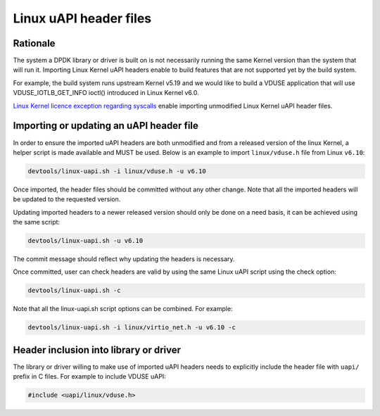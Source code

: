 .. SPDX-License-Identifier: BSD-3-Clause
   Copyright(c) 2024 Red Hat, Inc.

Linux uAPI header files
=======================

Rationale
---------

The system a DPDK library or driver is built on is not necessarily running the
same Kernel version than the system that will run it.
Importing Linux Kernel uAPI headers enable to build features that are not
supported yet by the build system.

For example, the build system runs upstream Kernel v5.19 and we would like to
build a VDUSE application that will use VDUSE_IOTLB_GET_INFO ioctl() introduced
in Linux Kernel v6.0.

`Linux Kernel licence exception regarding syscalls
<https://git.kernel.org/pub/scm/linux/kernel/git/torvalds/linux.git/plain/LICENSES/exceptions/Linux-syscall-note>`_
enable importing unmodified Linux Kernel uAPI header files.

Importing or updating an uAPI header file
-----------------------------------------

In order to ensure the imported uAPI headers are both unmodified and from a
released version of the linux Kernel, a helper script is made available and
MUST be used.
Below is an example to import ``linux/vduse.h`` file from Linux ``v6.10``:

.. code-block:: console

   devtools/linux-uapi.sh -i linux/vduse.h -u v6.10

Once imported, the header files should be committed without any other change.
Note that all the imported headers will be updated to the requested version.

Updating imported headers to a newer released version should only be done on
a need basis, it can be achieved using the same script:

.. code-block:: console

   devtools/linux-uapi.sh -u v6.10

The commit message should reflect why updating the headers is necessary.

Once committed, user can check headers are valid by using the same Linux
uAPI script using the check option:

.. code-block:: console

   devtools/linux-uapi.sh -c

Note that all the linux-uapi.sh script options can be combined. For example:

.. code-block:: console

   devtools/linux-uapi.sh -i linux/virtio_net.h -u v6.10 -c

Header inclusion into library or driver
---------------------------------------

The library or driver willing to make use of imported uAPI headers needs to
explicitly include the header file with ``uapi/`` prefix in C files.
For example to include VDUSE uAPI:

.. code-block:: c

   #include <uapi/linux/vduse.h>

